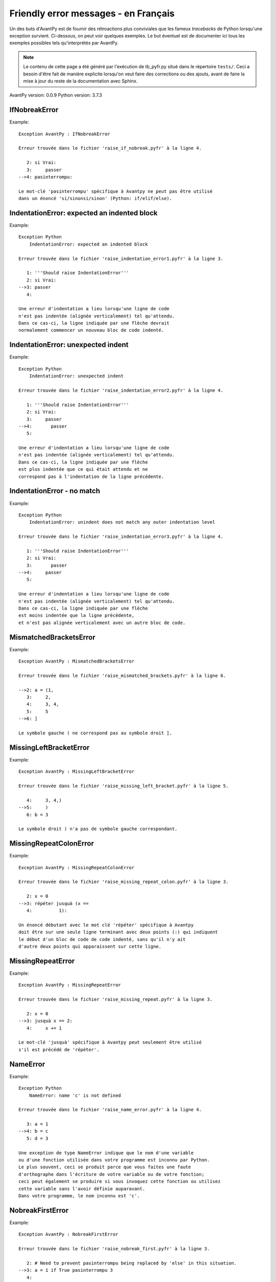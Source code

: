 
Friendly error messages - en Français
======================================

Un des buts d'AvantPy est de fournir des rétroactions plus conviviales
que les fameux *tracebacks* de Python lorsqu'une exception survient.
Ci-dessous, on peut voir quelques exemples. Le but éventuel est de
documenter ici tous les exemples possibles tels qu'interprétés par AvantPy.

.. note::

     Le contenu de cette page a été généré par l'exécution de
     tb_pyfr.py situé dans le répertoire ``tests/``.
     Ceci a besoin d'être fait de manière explicite lorsqu'on veut
     faire des corrections ou des ajouts, avant de faire la mise
     à jour du reste de la documentation avec Sphinx.

AvantPy version: 0.0.9
Python version: 3.7.3



IfNobreakError
--------------

Example::

    Exception AvantPy : IfNobreakError

    Erreur trouvée dans le fichier 'raise_if_nobreak.pyfr' à la ligne 4.

       2: si Vrai:
       3:     passer
    -->4: pasinterrompu:

    Le mot-clé 'pasinterrompu' spécifique à Avantpy ne peut pas être utilisé
    dans un énoncé 'si/sinonsi/sinon' (Python: if/elif/else).


IndentationError: expected an indented block
--------------------------------------------

Example::

    Exception Python  
        IndentationError: expected an indented block

    Erreur trouvée dans le fichier 'raise_indentation_error1.pyfr' à la ligne 3.

       1: '''Should raise IndentationError'''
       2: si Vrai:
    -->3: passer
       4: 

    Une erreur d'indentation a lieu lorsqu'une ligne de code
    n'est pas indentée (alignée verticalement) tel qu'attendu.
    Dans ce cas-ci, la ligne indiquée par une flèche devrait
    normalement commencer un nouveau bloc de code indenté.


IndentationError: unexpected indent
-----------------------------------

Example::

    Exception Python  
        IndentationError: unexpected indent

    Erreur trouvée dans le fichier 'raise_indentation_error2.pyfr' à la ligne 4.

       1: '''Should raise IndentationError'''
       2: si Vrai:
       3:     passer
    -->4:       passer
       5: 

    Une erreur d'indentation a lieu lorsqu'une ligne de code
    n'est pas indentée (alignée verticalement) tel qu'attendu.
    Dans ce cas-ci, la ligne indiquée par une flèche
    est plus indentée que ce qui était attendu et ne
    correspond pas à l'indentation de la ligne précédente.


IndentationError - no match
---------------------------

Example::

    Exception Python  
        IndentationError: unindent does not match any outer indentation level

    Erreur trouvée dans le fichier 'raise_indentation_error3.pyfr' à la ligne 4.

       1: '''Should raise IndentationError'''
       2: si Vrai:
       3:       passer
    -->4:     passer
       5: 

    Une erreur d'indentation a lieu lorsqu'une ligne de code
    n'est pas indentée (alignée verticalement) tel qu'attendu.
    Dans ce cas-ci, la ligne indiquée par une flèche
    est moins indentée que la ligne précédente,
    et n'est pas alignée verticalement avec un autre bloc de code.


MismatchedBracketsError
-----------------------

Example::

    Exception AvantPy : MismatchedBracketsError

    Erreur trouvée dans le fichier 'raise_mismatched_brackets.pyfr' à la ligne 6.

    -->2: a = (1,
       3:     2,
       4:     3, 4,
       5:     5
    -->6: ]

    Le symbole gauche ( ne correspond pas au symbole droit ].


MissingLeftBracketError
-----------------------

Example::

    Exception AvantPy : MissingLeftBracketError

    Erreur trouvée dans le fichier 'raise_missing_left_bracket.pyfr' à la ligne 5.

       4:     3, 4,)
    -->5:     )
       6: b = 3

    Le symbole droit ) n'a pas de symbole gauche correspondant.


MissingRepeatColonError
-----------------------

Example::

    Exception AvantPy : MissingRepeatColonError

    Erreur trouvée dans le fichier 'raise_missing_repeat_colon.pyfr' à la ligne 3.

       2: x = 0
    -->3: répéter jusquà (x ==
       4:          1):

    Un énoncé débutant avec le mot clé 'répéter' spécifique à Avantpy
    doit être sur une seule ligne terminant avec deux points (:) qui indiquent
    le début d'un bloc de code de code indenté, sans qu'il n'y ait
    d'autre deux points qui apparaissent sur cette ligne.


MissingRepeatError
------------------

Example::

    Exception AvantPy : MissingRepeatError

    Erreur trouvée dans le fichier 'raise_missing_repeat.pyfr' à la ligne 3.

       2: x = 0
    -->3: jusquà x == 2:
       4:     x += 1

    Le mot-clé 'jusquà' spécifique à Avantpy peut seulement être utilisé
    s'il est précédé de 'répéter'.


NameError
---------

Example::

    Exception Python  
        NameError: name 'c' is not defined

    Erreur trouvée dans le fichier 'raise_name_error.pyfr' à la ligne 4.

       3: a = 1
    -->4: b = c
       5: d = 3

    Une exception de type NameError indique que le nom d'une variable
    ou d'une fonction utilisée dans votre programme est inconnu par Python.
    Le plus souvent, ceci se produit parce que vous faites une faute
    d'orthographe dans l'écriture de votre variable ou de votre fonction;
    ceci peut également se produire si vous invoquez cette fonction ou utilisez
    cette variable sans l'avoir définie auparavant.
    Dans votre programme, le nom inconnu est 'c'.


NobreakFirstError
-----------------

Example::

    Exception AvantPy : NobreakFirstError

    Erreur trouvée dans le fichier 'raise_nobreak_first.pyfr' à la ligne 3.

       2: # Need to prevent pasinterrompu being replaced by 'else' in this situation.
    -->3: a = 1 if True pasinterrompu 3
       4: 

    Le mot-clé 'pasinterrompu' spécifique à Avantpy peut seulement être utilisé
    au lieu de sinon (Python: else) lorsqu'il débute un nouvel énoncé
    dans des boucles 'pour' ou 'tantque' (Python: for/while).


NobreakSyntaxError
------------------

Example::

    Exception AvantPy : NobreakSyntaxError

    Erreur trouvée dans le fichier 'raise_nobreak_syntax.pyfr' à la ligne 4.

       3: a = 1
    -->4: pasinterrompu: pass
       5: 

    Le mot-clé 'pasinterrompu' spécifique à Avantpy peut seulement être utilisé
    au lieu de 'sinon' (Python: else) lorsqu'il débute un nouvel énoncé
    dans des boucles 'pour' ou 'tantque' (Python: for/while).


RepeatFirstError
----------------

Example::

    Exception AvantPy : RepeatFirstError

    Erreur trouvée dans le fichier 'raise_repeat_first.pyfr' à la ligne 3.

       2: # Catch an early case of using répéter not to begin a loop
    -->3: a = répéter
       4: 

    Le mot-clé 'répéter' spécifique à Avantpy peut seulement être utilisé
    pour débuter une nouvelle boucle
    (équivalent Python: 'for' ou 'while').


TabError
--------

Example::

    Exception Python  
        TabError: inconsistent use of tabs and spaces in indentation

    Erreur trouvée dans le fichier 'raise_tab_error.pyfr' à la ligne 3.

       1: """Should raise TabError"""
       2: 
    -->3: exec("""if True:\n        pass\n\tpass""")
       4: 

    L'exception TabError indique que vous avez utilisé des espaces ainsi
    que des caractères de tabulation pour indenter votre code.
    Ceci n'est pas permis en Python
    Il est recommandé de n'utiliser que des espaces pour indenter votre code.


TryNobreakError
---------------

Example::

    Exception AvantPy : TryNobreakError

    Erreur trouvée dans le fichier 'raise_try_nobreak.pyfr' à la ligne 7.

       3:     essayer:
       4:         A = 1
       5:     siexception:
       6:         A = 2
    -->7:     pasinterrompu:

    Le mot-clé 'pasinterrompu' spécifique à Avantpy ne peut pas être utilisé dans
    un énoncé 'essayer/siexception/sinon/finalement' (Python: try/except/else/finally).


UnknownDialectError
-------------------

Example::

    Exception AvantPy : UnknownDialectError

    Le dialecte inconnu suivant a été demandé : pyxx.

    Les dialectes connus sont : ['pyen', 'pyes', 'pyfr', 'pyupper'].


UnknownLanguageError
--------------------

Example::

    Exception AvantPy : UnknownLanguageError

    Le langage inconnu suivant a été demandé : xx.

    Les langages connus sont : {'en', 'fr'}.

